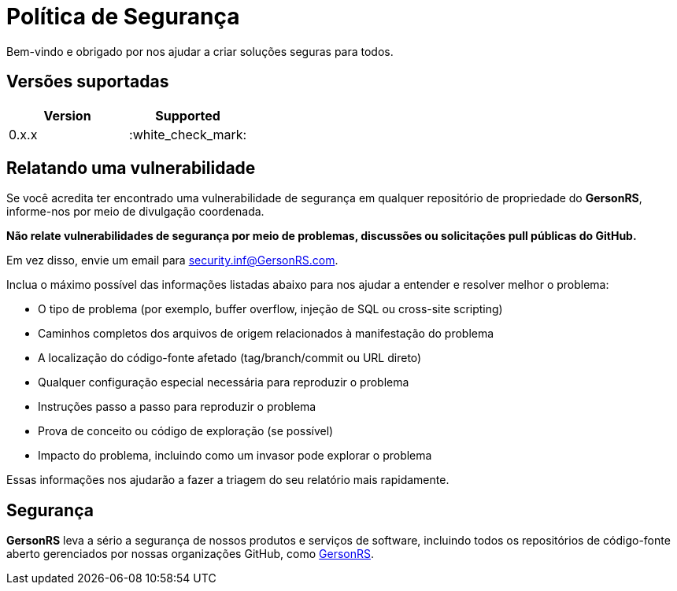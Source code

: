 = Política de Segurança

Bem-vindo e obrigado por nos ajudar a criar soluções seguras para todos.

== Versões suportadas

[cols=",",options="header",]
|===
|Version |Supported
|0.x.x |:white_check_mark:
|===

== Relatando uma vulnerabilidade

Se você acredita ter encontrado uma vulnerabilidade de segurança em qualquer repositório de propriedade do *GersonRS*, informe-nos por meio de divulgação coordenada.

*Não relate vulnerabilidades de segurança por meio de problemas, discussões ou solicitações pull públicas do GitHub.*

Em vez disso, envie um email para security.inf@GersonRS.com.

Inclua o máximo possível das informações listadas abaixo para nos ajudar a entender e resolver melhor o problema:

* O tipo de problema (por exemplo, buffer overflow, injeção de SQL ou cross-site scripting)
* Caminhos completos dos arquivos de origem relacionados à manifestação do problema
* A localização do código-fonte afetado (tag/branch/commit ou URL direto)
* Qualquer configuração especial necessária para reproduzir o problema
* Instruções passo a passo para reproduzir o problema
* Prova de conceito ou código de exploração (se possível)
* Impacto do problema, incluindo como um invasor pode explorar o problema

Essas informações nos ajudarão a fazer a triagem do seu relatório mais rapidamente.

== Segurança

*GersonRS* leva a sério a segurança de nossos produtos e serviços de software, incluindo todos os repositórios de código-fonte aberto gerenciados por nossas organizações GitHub, como https://github.com/GersonRS[GersonRS].